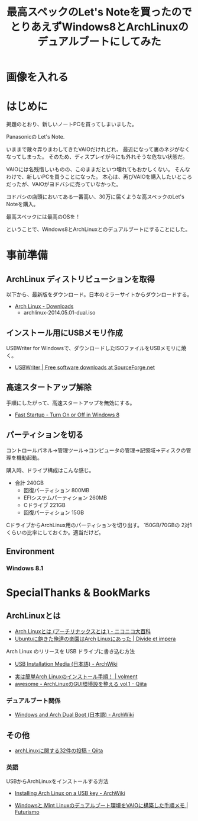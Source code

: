 #+OPTIONS: toc:nil num:nil todo:nil pri:nil tags:nil ^:nil TeX:nil
#+CATEGORY: 技術メモ
#+TAGS:
#+DESCRIPTION:
#+TITLE: 最高スペックのLet's Noteを買ったのでとりあえずWindows8とArchLinuxのデュアルブートにしてみた

* TODO 画像を入れる

* はじめに
掲題のとおり、新しいノートPCを買ってしまいました。

Panasonicの Let's Note.

いままで散々弄りまわしてきたVAIOだけれどれ、
最近になって裏のネジがなくなってしまった。
そのため、ディスプレイが今にも外れそうな危ない状態だ。

VAIOには名残惜しいものの、このままだといつ壊れてもおかしくない。
そんなわけで、新しいPCを買うことになった。
本心は、再びVAIOを購入したいところだったが、VAIOがヨドバシに売っていなかった。

ヨドバシの店頭においてある一番高い、30万に届くような高スペックのLet's Noteを購入。

最高スペックには最高のOSを！

ということで、Windows8とArchLinuxとのデュアルブートにすることにした。

* 事前準備
** ArchLinux ディストリビューションを取得
以下から、最新版をダウンロード。日本のミラーサイトからダウンロードする。

- [[https://www.archlinux.org/download/][Arch Linux - Downloads]]
  - archlinux-2014.05.01-dual.iso

** インストール用にUSBメモリ作成
USBWriter for Windowsで、ダウンロードしたISOファイルをUSBメモリに焼く。

- [[http://sourceforge.net/projects/usbwriter/][USBWriter | Free software downloads at SourceForge.net]]

** 高速スタートアップ解除

手順にしたがって、高速スタートアップを無効にする。

- [[http://www.eightforums.com/tutorials/6320-fast-startup-turn-off-windows-8-a.html][Fast Startup - Turn On or Off in Windows 8]]

** パーティションを切る
コントロールパネル→管理ツール→コンピュータの管理→記憶域→ディスクの管理を機動起動。

購入時、ドライブ構成はこんな感じ。

- 合計 240GB
  - 回復パーティション 800MB
  - EFIシステムパーティション 260MB
  - Cドライブ 221GB
  - 回復パーティション 15GB

CドライブからArchLinux用のパーティションを切り出す。
150GB/70GBの 2対1くらいの比率にしておくか。適当だけど。

** Environment
*** Windows 8.1
    
* SpecialThanks & BookMarks
** ArchLinuxとは
- [[http://dic.nicovideo.jp/a/arch%20linux][Arch Linuxとは (アーチリナックスとは ) - ニコニコ大百科]]
- [[http://divide-et-impera.org/archives/1388][Ubuntuに飽きた俺達の楽園はArch Linuxにあった | Divide et impera]]

Arch Linux のリリースを USB ドライブに書き込む方法
- [[https://wiki.archlinux.org/index.php/USB_Installation_Media_(%E6%97%A5%E6%9C%AC%E8%AA%9E)][USB Installation Media (日本語) - ArchWiki]]


- [[http://blog.volment.com/?p=47][実は簡単Arch Linuxのインストール手順！ | volment]]
- [[http://qiita.com/syui/items/1ffec0f12c253cda122b][awesome - ArchLinuxのGUI環境設を整える vol.1 - Qiita]]

*** デュアルブート関係
- [[https://wiki.archlinux.org/index.php/Windows_and_Arch_Dual_Boot_(%E6%97%A5%E6%9C%AC%E8%AA%9E)][Windows and Arch Dual Boot (日本語) - ArchWiki]]

** その他
- [[https://qiita.com/tags/archlinux][archLinuxに関する32件の投稿 - Qiita]]

*** 英語
USBからArchLinuxをインストールする方法

- [[https://wiki.archlinux.org/index.php/Installing_Arch_Linux_on_a_USB_key][Installing Arch Linux on a USB key - ArchWiki]]


- [[http://futurismo.biz/archives/2064][Windowsと Mint Linuxのデュアルブート環境をVAIOに構築した手順メモ | Futurismo]]
